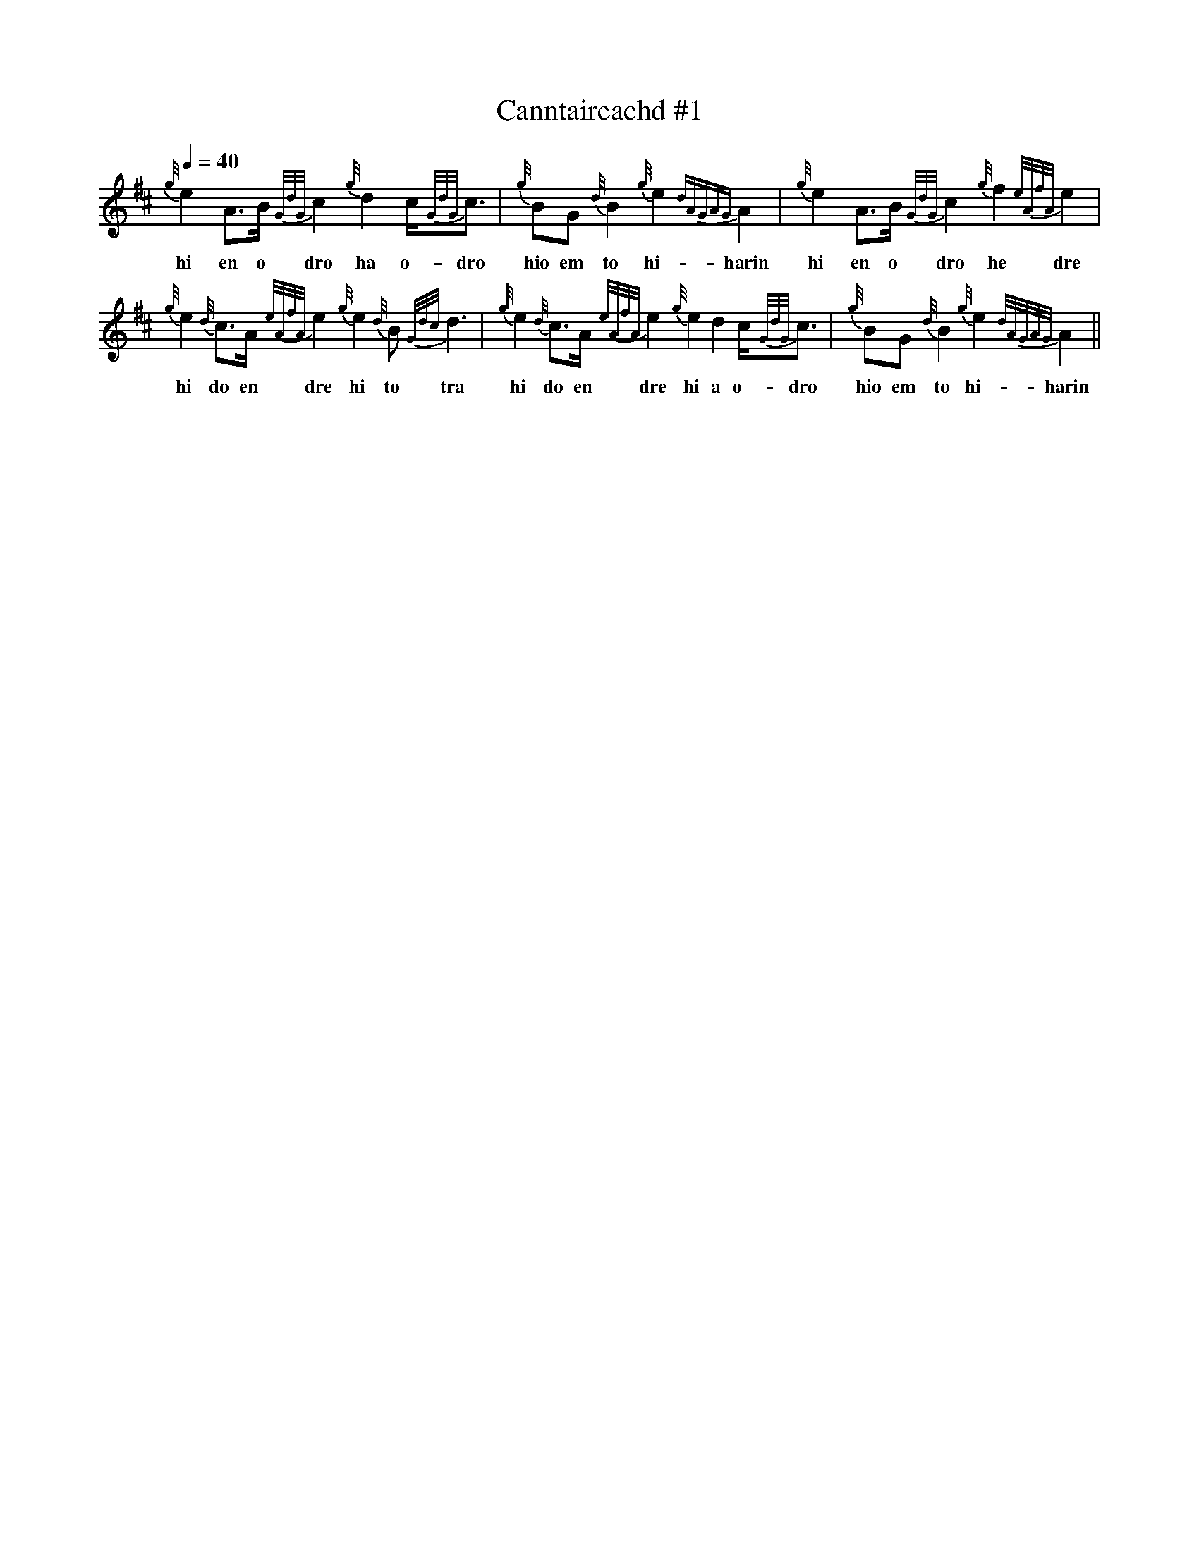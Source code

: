 I:linebreak $

X:1
T:Canntaireachd #1
L:1/8
Q:1/4=40
M:none
K:D
V:1 stem=down
{g/4}e2 A>B {G/2d/2G/2}c2 {g/4}d2 c<{G/2d/2G/2}c | {g/4}BG {d/4}B2 {g/4}e2 {dAGAG}A2 | 
w: hi en o dro ha o- dro|hio em to hi- harin|
{g/4}e2 A>B {G/2d/2G/2}c2 {g/4}f2 {e/2A/2f/2A/2}e2 |${g/4}e2 {d/4}c>A {e/2A/2f/2A/2}e2 {g/4}e2 {d/4}B {G/2d/2c/2}d3 | 
w: hi en o dro he dre|hi do en dre hi to tra|
{g/4}e2 {d/4}c>A {e/2A/2f/2A/2}e2 {g/4}e2 d2 c<{G/2d/2G/2}c | {g/4}BG {d/4}B2 {g/4}e2 {d/2A/2G/2A/2G/2}A2 || 
w: hi do en dre hi a o- dro|hio em to hi- harin|

X:2
T:Canntaireachd #2
L:1/4
Q:1/4=40
M:none
K:C
{g} e A/>B/{GdG} c{g} d c/4{GdG}c/ |{g} B/G/{d} B{g} e{dAGAG} A |{g} e A/>B/{GdG} c{g} f{eAfA} e |$ 
w: hi en o dro ha o- dro|hio em to hi- harin|hi en o dro he dre|
{g} e{d} c/>A/{eAfA} e{g} e{d} B/{Gdc} d3/2 |{g} e{d} c/>A/{eAfA} e{g} e d c/4{GdG}c/ | 
w: hi do en dre hi to tra|hi do en dre hi a o- dro|
{g} B/G/{d} B{g} e{dAGAG} A ||$ a g f e d c B A G z2 z |$ 
w: hio em to hi- harin|I di ve e a o o en em|
"^cadence"{ge}{g} f{g} e{g} d{g} c{g} B{g} A{g} G z4 |${d} c{d} B{d} A{d} G | 
w: he che ha ho hio hin him|do to dan dam,bam|
z4{e} d{e} c{e} B{e} A{e} G |$"^leumluath"{GdG} e/ z/ d"^leumluath"{GBG} e/ z/ z/ z/ | 
w: ea eo eo en em|bare ha~- bare|
{GdGe} A/ z/ d{GBGe} A/ z/ z |"^crunluath"{GdGeAfA} e/ z/ d{GBGeAfA} e/ z/ z |$ 
w: darid ha~- darid|bandre ha~- bandre|
"^throw on D"{Gdc} d z{GdG} c z"^bubbly note"{GdGcG} B |$ 
w: tra dro darodo|
"^throw on F"{fege} f z{eGfG} g z{GdG} B z"^grip on C" c/{GdG}c/ z"^grip on B" B/{GdG}B/ z{g} A/{GdG}A/ z |$ 
w: dare bari tro o~- dro o~- tro hin~- bain|
{g} e{dAGAG} A z z |{g} e d/4{G}d3/4{Gdc} d B | G/4d/4G/4 B2 z/4 z/ z/ | z z z d |] 
w: hi~- harin|hi~- ha~- ra~- ra *|||

X:3
T:Taorluath a-mach
M:4/4
L:1/8
Q:1/4=40
K:D
V:pipes stem=down
%%MIDI program 109
%%MIDI transpose 1
z8 | {/g}G3/2{/d}A/{/e}A z z4 | {/g}B{/GdGe}B2 z z4 | {/g}c{/GdGe}c2 z z4 | {/g}B{/Gdc}d {/e}d z z4 |$
w:   him-da-rid              hio-troeo           ho-droeo            hio-tra-ea    
